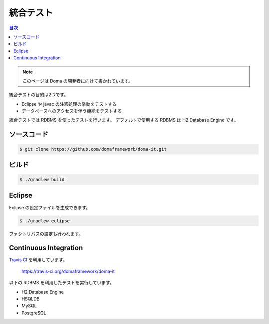 ===========
統合テスト
===========

.. contents:: 目次
   :depth: 3

.. note::

  このページは Doma の開発者に向けて書かれています。

統合テストの目的は2つです。

* Eclipse や javac の注釈処理の挙動をテストする
* データベースへのアクセスを伴う機能をテストする

統合テストでは RDBMS を使ったテストを行います。
デフォルトで使用する RDBMS は H2 Database Engine です。

ソースコード
============

.. code-block:: bash

  $ git clone https://github.com/domaframework/doma-it.git

ビルド
======

.. code-block:: bash

  $ ./gradlew build

Eclipse
=======

Eclipse の設定ファイルを生成できます。

.. code-block:: bash

  $ ./gradlew eclipse

ファクトリパスの設定も行われます。

Continuous Integration
======================

`Travis CI`_ を利用しています。

  https://travis-ci.org/domaframework/doma-it

以下の RDBMS を利用したテストを実行しています。

* H2 Database Engine
* HSQLDB
* MySQL
* PostgreSQL


.. _Travis CI: http://docs.travis-ci.com/

